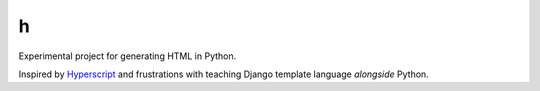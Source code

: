 =
h
=

Experimental project for generating HTML in Python.

Inspired by `Hyperscript <https://github.com/hyperhype/hyperscript>`__ and
frustrations with teaching Django template language *alongside* Python.

